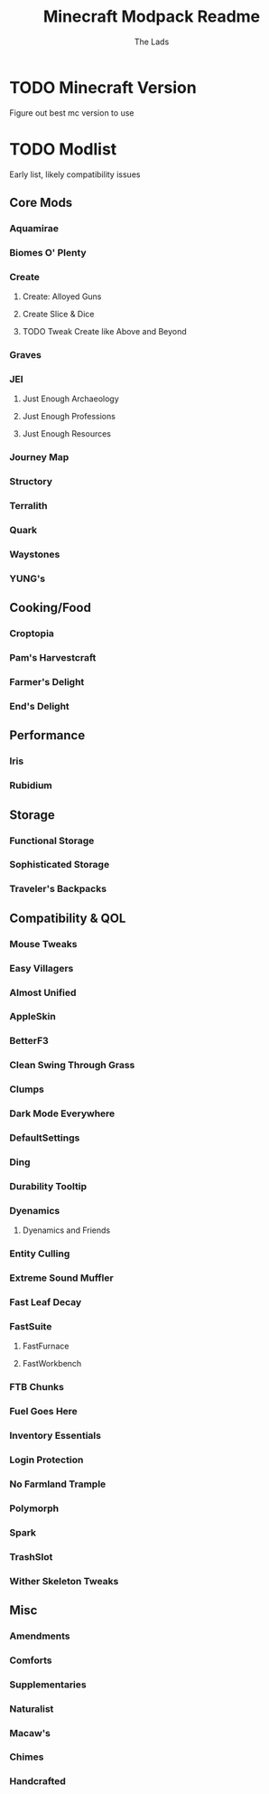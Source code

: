 #+TITLE: Minecraft Modpack Readme
#+AUTHOR: The Lads

* TODO Minecraft Version
Figure out best mc version to use

* TODO Modlist
Early list, likely compatibility issues

** Core Mods

*** Aquamirae

*** Biomes O' Plenty

*** Create

**** Create: Alloyed Guns

**** Create Slice & Dice

**** TODO Tweak Create like Above and Beyond

*** Graves

*** JEI

**** Just Enough Archaeology

**** Just Enough Professions

**** Just Enough Resources

*** Journey Map

*** Structory

*** Terralith

*** Quark

*** Waystones

*** YUNG's

** Cooking/Food

*** Croptopia

*** Pam's Harvestcraft

*** Farmer's Delight

*** End's Delight

** Performance

*** Iris

*** Rubidium

** Storage

*** Functional Storage

*** Sophisticated Storage

*** Traveler's Backpacks

** Compatibility & QOL

*** Mouse Tweaks

*** Easy Villagers

*** Almost Unified

*** AppleSkin

*** BetterF3

*** Clean Swing Through Grass

*** Clumps

*** Dark Mode Everywhere

*** DefaultSettings

*** Ding

*** Durability Tooltip

*** Dyenamics

**** Dyenamics and Friends

*** Entity Culling

*** Extreme Sound Muffler

*** Fast Leaf Decay

*** FastSuite

**** FastFurnace

**** FastWorkbench

*** FTB Chunks

*** Fuel Goes Here

*** Inventory Essentials

*** Login Protection

*** No Farmland Trample

*** Polymorph

*** Spark

*** TrashSlot

*** Wither Skeleton Tweaks

** Misc

*** Amendments

*** Comforts

*** Supplementaries

*** Naturalist

*** Macaw's

*** Chimes

*** Handcrafted



